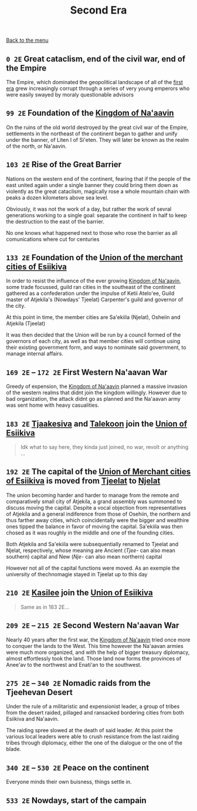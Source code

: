 #+TITLE: Second Era

[[./README.org][Back to the menu]]

** =0 2E= Great cataclism, end of the civil war, end of the Empire

The Empire, which dominated the geopolitical landscape of all of the
[[./1e_timeline.org][first era]] grew increasingly corrupt through a series of very young emperors who
were easily swayed by moraly questionable advisors

** =99 2E= Foundation of the [[./na-aavin_country.org][Kingdom of Na'aavin]]

On the ruins of the old world destroyed by the great civil war of the Empire,
settlements in the northeast of the continent began to gather and unify under
the banner, of Liten I of Si'eten. They will later be known as the realm of the
north, or Na'aavin.

** =103 2E= Rise of the Great Barrier

Nations on the western end of the continent, fearing that if the people of the
east united again under a single banner they could bring them down as violently
as the great cataclism, magically rose a whole mountain chain with peaks a dozen
kilometers above sea level.

Obviously, it was not the work of a day, but rather the work of sevral
generations working to a single goal: separate the continent in half to keep the
destruction to the east of the barrier.

No one knows what happened next to those who rose the barrier as all
comunications where cut for centuries

** =133 2E= Foundation of the [[./esiikiva_country.org][Union of the merchant cities of Esiikiva]]

In order to resist the influence of the ever growing [[./na-aavin_country.org][Kingdom of Na'aavin]], some
trade focussed, guild ran cities in the southeast of the continent gathered as a
confederation under the impulse of Ketii Atelo'ee, Guild master of Atjekila's
(Nowdays' Tjeelat) Carpenter's guild and governor of the city.

At this point in time, the member cities are Sa'ekiila (Njelat), Osheiin and
Atjekila (Tjeelat)

It was then decided that the Union will be run by a council formed of the
governors of each city, as well as that member cities will continue using their
existing government form, and ways to nominate said government, to manage
internal affairs.

** =169 2E= -- =172 2E= First Western Na'aavan War

Greedy of expension, the [[./na-aavin_country.org][Kingdom of Na'aavin]] planned a massive invasion of the
western realms that didnt join the kingdom willingly. However due to bad
organization, the attack didnt go as planned and the Na'aavan army was sent home
with heavy casualities.

** =183 2E= [[./tjaakesiva_city.org][Tjaakesiva]] and [[./talekoon_city.org][Talekoon]] join the [[./esiikiva_country.org][Union of Esiikiva]]

#+begin_quote   
   Idk what to say here, they kinda just joined, no war, revolt or anything ...
#+end_quote

** =192 2E= The capital of the [[./esiikiva_country.org][Union of Merchant cities of Esiikiva]] is moved from [[./tjeelat_city.org][Tjeelat]] to [[./njelat_city.org][Njelat]]

The union becoming harder and harder to manage from the remote and comparatively
small city of Atjekila, a grand assembly was summoned to discuss moving the
capital. Despite a vocal objection from representatives of Atjekila and a
general indiference from those of Osehiin, the northern and thus farther away
cities, which coincidentally were the bigger and wealthire ones tipped the
balance in favor of moving the capital. Sa'ekiila was then chosed as it
was roughly in the middle and one of the founding cities.

Both Atjekila and Sa'ekiila were subsequentially renamed to Tjeelat and Njelat,
respectively, whose meaning are Ancient (/Tjee-/ can also mean southern) capital
and New (/Nje-/ can also mean northern) capital

However not all of the capital functions were moved. As an exemple the
university of thechnomagie stayed in Tjeelat up to this day

** =210 2E= [[./kasilee_city.org][Kasilee]] join the [[./esiikiva_country.org][Union of Esiikiva]]

#+begin_quote
Same as in 183 2E...
#+end_quote

** =209 2E= -- =215 2E= Second Western Na'aavan War

Nearly 40 years after the first war, the [[./na-aavin_country.org][Kingdom of Na'aavin]] tried once more to
conquer the lands to the West. This time however the Na'aavan armies were much
more organized, and with the help of bigger treasury diplomacy, almost
effortlessly took the land. Those land now forms the provinces of Anee'av to the
northwest and Enati'an to the southwest.

** =275 2E= -- =340 2E= Nomadic raids from the Tjeehevan Desert

Under the rule of a militaristic and expensionist leader, a group of tribes from
the desert raided, pillaged and ransacked bordering cities from both Esiikiva
and Na'aavin.

The raiding spree slowed at the death of said leader. At this point the various
local leaders were able to crush resistance from the last raiding tribes through
diplomacy, either the one of the dialogue or the one of the blade.

** =340 2E= -- =530 2E= Peace on the continent

Everyone minds their own buisness, things settle in.

** =533 2E= Nowdays, start of the campain



